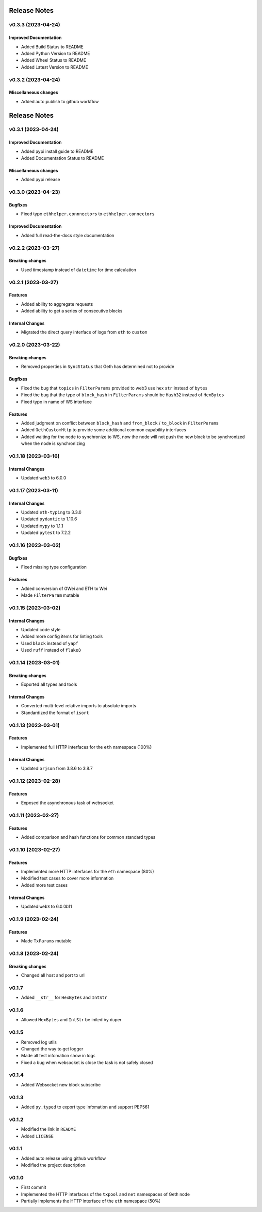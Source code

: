 Release Notes
=============

v0.3.3 (2023-04-24)
-------------------

Improved Documentation
~~~~~~~~~~~~~~~~~~~~~~

- Added Build Status to README
- Added Python Version to README
- Added Wheel Status to README
- Added Latest Version to README

v0.3.2 (2023-04-24)
-------------------

Miscellaneous changes
~~~~~~~~~~~~~~~~~~~~~

- Added auto publish to github workflow

Release Notes
=============

v0.3.1 (2023-04-24)
-------------------

Improved Documentation
~~~~~~~~~~~~~~~~~~~~~~

- Added pypi install guide to README
- Added Documentation Status to README

Miscellaneous changes
~~~~~~~~~~~~~~~~~~~~~

- Added pypi release

v0.3.0 (2023-04-23)
-------------------

Bugfixes
~~~~~~~~

- Fixed typo ``ethhelper.connnectors`` to ``ethhelper.connectors``

Improved Documentation
~~~~~~~~~~~~~~~~~~~~~~

- Added full read-the-docs style documentation

v0.2.2 (2023-03-27)
-------------------

Breaking changes
~~~~~~~~~~~~~~~~

- Used timestamp instead of ``datetime`` for time calculation

v0.2.1 (2023-03-27)
-------------------

Features
~~~~~~~~

- Added ability to aggregate requests
- Added ability to get a series of consecutive blocks

Internal Changes
~~~~~~~~~~~~~~~~

- Migrated the direct query interface of logs from ``eth`` to ``custom``

v0.2.0 (2023-03-22)
-------------------

Breaking changes
~~~~~~~~~~~~~~~~

- Removed properties in ``SyncStatus`` that Geth has determined not to provide

Bugfixes
~~~~~~~~

- Fixed the bug that ``topics`` in ``FilterParams`` provided to web3 use hex
  ``str`` instead of ``bytes``
- Fixed the bug that the type of ``block_hash`` in ``FilterParams`` should be
  ``Hash32`` instead of ``HexBytes``
- Fixed typo in name of WS interface

Features
~~~~~~~~

- Added judgment on conflict between ``block_hash`` and ``from_block`` /
  ``to_block`` in ``FilterParams``
- Added ``GethCustomHttp`` to provide some additional common capability
  interfaces
- Added waiting for the node to synchronize to WS, now the node will not
  push the new block to be synchronized when the node is synchronizing

v0.1.18 (2023-03-16)
--------------------

Internal Changes
~~~~~~~~~~~~~~~~

- Updated ``web3`` to 6.0.0

v0.1.17 (2023-03-11)
--------------------

Internal Changes
~~~~~~~~~~~~~~~~

- Updated ``eth-typing`` to 3.3.0
- Updated ``pydantic`` to 1.10.6
- Updated ``mypy`` to 1.1.1
- Updated ``pytest`` to 7.2.2

v0.1.16 (2023-03-02)
--------------------

Bugfixes
~~~~~~~~

- Fixed missing type configuration

Features
~~~~~~~~

- Added conversion of GWei and ETH to Wei
- Made ``FilterParam`` mutable

v0.1.15 (2023-03-02)
--------------------

Internal Changes
~~~~~~~~~~~~~~~~

- Updated code style
- Added more config items for linting tools
- Used ``black`` instead of ``yapf``
- Used ``ruff`` instead of ``flake8``

v0.1.14 (2023-03-01)
--------------------

Breaking changes
~~~~~~~~~~~~~~~~

- Exported all types and tools

Internal Changes
~~~~~~~~~~~~~~~~

- Converted multi-level relative imports to absolute imports
- Standardized the format of ``isort``

v0.1.13 (2023-03-01)
--------------------

Features
~~~~~~~~

- Implemented full HTTP interfaces for the ``eth`` namespace (100%)

Internal Changes
~~~~~~~~~~~~~~~~

- Updated ``orjson`` from 3.8.6 to 3.8.7

v0.1.12 (2023-02-28)
--------------------

Features
~~~~~~~~

- Exposed the asynchronous task of websocket

v0.1.11 (2023-02-27)
--------------------

Features
~~~~~~~~

- Added comparison and hash functions for common standard types

v0.1.10 (2023-02-27)
--------------------

Features
~~~~~~~~

- Implemented more HTTP interfaces for the ``eth`` namespace (80%)
- Modified test cases to cover more information
- Added more test cases

Internal Changes
~~~~~~~~~~~~~~~~

- Updated ``web3`` to 6.0.0b11

v0.1.9 (2023-02-24)
-------------------

Features
~~~~~~~~

- Made ``TxParams`` mutable

v0.1.8 (2023-02-24)
-------------------

Breaking changes
~~~~~~~~~~~~~~~~

- Changed all host and port to url

v0.1.7
------

* Added ``__str__`` for ``HexBytes`` and ``IntStr``

v0.1.6
------

* Allowed ``HexBytes`` and ``IntStr`` be inited by duper

v0.1.5
------

* Removed log utils
* Changed the way to get logger
* Made all test infomation show in logs
* Fixed a bug when websocket is close the task is not safely closed

v0.1.4
------

* Added Websocket new block subscribe

v0.1.3
------

* Added ``py.typed`` to export type infomation and support PEP561

v0.1.2
------

* Modified the link in ``README``
* Added ``LICENSE``

v0.1.1
------

* Added auto release using github workflow
* Modified the project description

v0.1.0
------

* First commit
* Implemented the HTTP interfaces of the ``txpool`` and ``net`` namespaces of
  Geth node
* Partially implements the HTTP interface of the ``eth`` namespace (50%)
